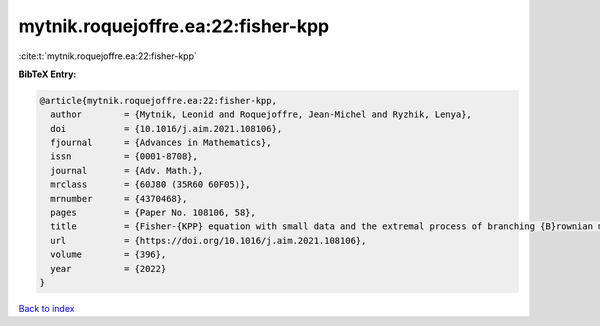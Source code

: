 mytnik.roquejoffre.ea:22:fisher-kpp
===================================

:cite:t:`mytnik.roquejoffre.ea:22:fisher-kpp`

**BibTeX Entry:**

.. code-block:: bibtex

   @article{mytnik.roquejoffre.ea:22:fisher-kpp,
     author        = {Mytnik, Leonid and Roquejoffre, Jean-Michel and Ryzhik, Lenya},
     doi           = {10.1016/j.aim.2021.108106},
     fjournal      = {Advances in Mathematics},
     issn          = {0001-8708},
     journal       = {Adv. Math.},
     mrclass       = {60J80 (35R60 60F05)},
     mrnumber      = {4370468},
     pages         = {Paper No. 108106, 58},
     title         = {Fisher-{KPP} equation with small data and the extremal process of branching {B}rownian motion},
     url           = {https://doi.org/10.1016/j.aim.2021.108106},
     volume        = {396},
     year          = {2022}
   }

`Back to index <../By-Cite-Keys.html>`_

